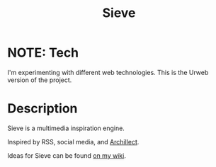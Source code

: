 #+TITLE: Sieve

* NOTE: Tech
I'm experimenting with different web technologies.
This is the Urweb version of the project.
* Description
:PROPERTIES:
:PROJECT_DESCRIPTION:
:END:
Sieve is a multimedia inspiration engine.

Inspired by RSS, social media, and [[https://archillect.com][Archillect]].

Ideas for Sieve can be found [[https://wiki.chvatal.com/posts/sieve/][on my wiki]].
